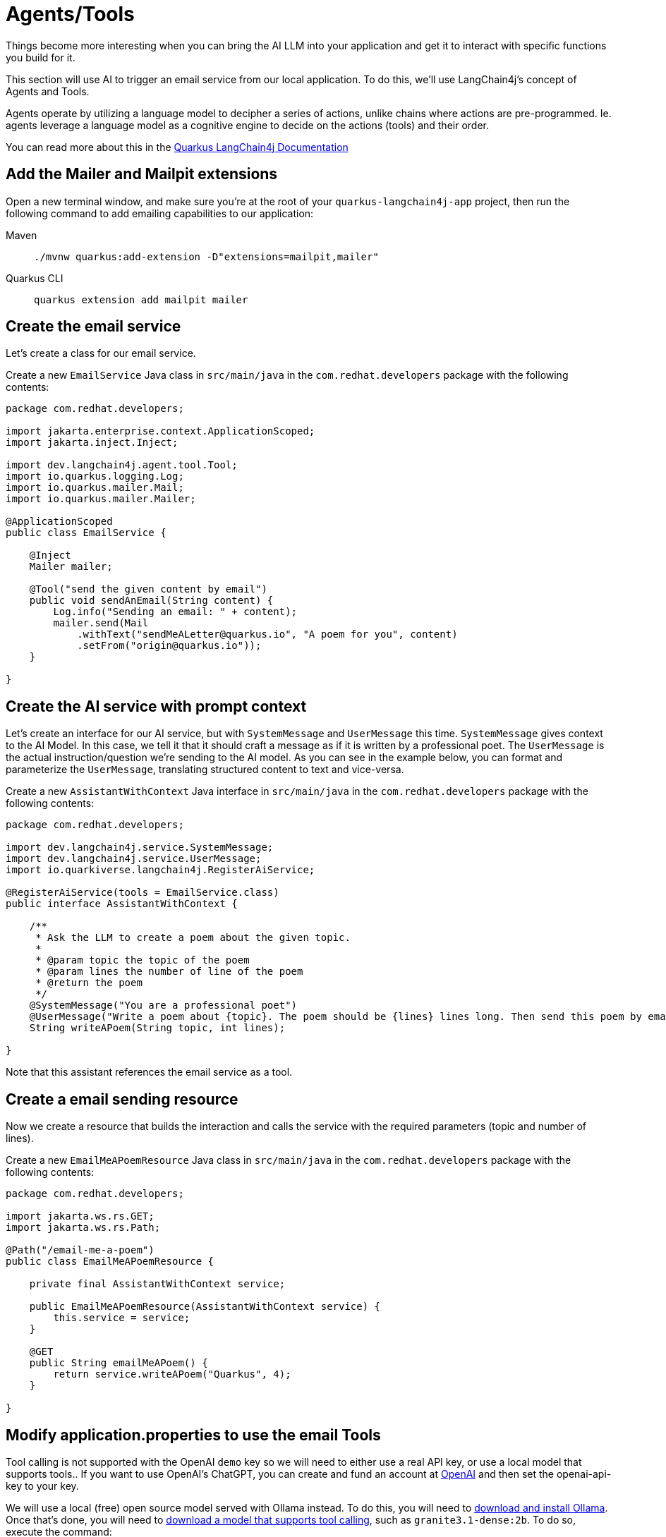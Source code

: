 = Agents/Tools

:project-ai-name: quarkus-langchain4j-app

Things become more interesting when you can bring the AI LLM into your application and get it to interact with specific functions you build for it.

This section will use AI to trigger an email service from our local application. To do this, we'll use LangChain4j's concept of Agents and Tools.

Agents operate by utilizing a language model to decipher a series of actions, unlike chains where actions are pre-programmed. Ie. agents leverage a language model as a cognitive engine to decide on the actions (tools) and their order.

You can read more about this in the https://docs.quarkiverse.io/quarkus-langchain4j/dev/agent-and-tools.html[Quarkus LangChain4j Documentation]

== Add the Mailer and Mailpit extensions

Open a new terminal window, and make sure you’re at the root of your `{project-ai-name}` project, then run the following command to add emailing capabilities to our application:

[tabs]
====
Maven::
+
--
[.console-input]
[source,bash,subs="+macros,+attributes"]
----
./mvnw quarkus:add-extension -D"extensions=mailpit,mailer"
----

--
Quarkus CLI::
+
--
[.console-input]
[source,bash,subs="+macros,+attributes"]
----
quarkus extension add mailpit mailer
----
--
====

== Create the email service

Let's create a class for our email service.

Create a new `EmailService` Java class in `src/main/java` in the `com.redhat.developers` package with the following contents:

[.console-input]
[source,java]
----
package com.redhat.developers;

import jakarta.enterprise.context.ApplicationScoped;
import jakarta.inject.Inject;

import dev.langchain4j.agent.tool.Tool;
import io.quarkus.logging.Log;
import io.quarkus.mailer.Mail;
import io.quarkus.mailer.Mailer;

@ApplicationScoped
public class EmailService {

    @Inject
    Mailer mailer;

    @Tool("send the given content by email")
    public void sendAnEmail(String content) {
        Log.info("Sending an email: " + content);
        mailer.send(Mail
            .withText("sendMeALetter@quarkus.io", "A poem for you", content)
            .setFrom("origin@quarkus.io"));
    }

}
----


== Create the AI service with prompt context

Let's create an interface for our AI service, but with `SystemMessage` and `UserMessage` this time.
`SystemMessage` gives context to the AI Model.
In this case, we tell it that it should craft a message as if it is written by a professional poet.
The `UserMessage` is the actual instruction/question we're sending to the AI model.
As you can see in the example below,
you can format and parameterize the `UserMessage`, translating structured content to text and vice-versa.

Create a new `AssistantWithContext` Java interface in `src/main/java` in the `com.redhat.developers` package with the following contents:

[.console-input]
[source,java]
----
package com.redhat.developers;

import dev.langchain4j.service.SystemMessage;
import dev.langchain4j.service.UserMessage;
import io.quarkiverse.langchain4j.RegisterAiService;

@RegisterAiService(tools = EmailService.class)
public interface AssistantWithContext {

    /**
     * Ask the LLM to create a poem about the given topic.
     *
     * @param topic the topic of the poem
     * @param lines the number of line of the poem
     * @return the poem
     */
    @SystemMessage("You are a professional poet")
    @UserMessage("Write a poem about {topic}. The poem should be {lines} lines long. Then send this poem by email.")
    String writeAPoem(String topic, int lines);

}
----

Note that this assistant references the email service as a tool.

== Create a email sending resource

Now we create a resource that builds the interaction and calls the service with the required parameters (topic and number of lines).

Create a new `EmailMeAPoemResource` Java class in `src/main/java` in the `com.redhat.developers` package with the following contents:

[.console-input]
[source,java]
----
package com.redhat.developers;

import jakarta.ws.rs.GET;
import jakarta.ws.rs.Path;

@Path("/email-me-a-poem")
public class EmailMeAPoemResource {

    private final AssistantWithContext service;

    public EmailMeAPoemResource(AssistantWithContext service) {
        this.service = service;
    }

    @GET
    public String emailMeAPoem() {
        return service.writeAPoem("Quarkus", 4);
    }

}
----

== Modify application.properties to use the email Tools

Tool calling is not supported with the OpenAI `demo` key so we will need to
either use a real API key, or use a local model that supports tools..
If you want to use OpenAI's ChatGPT, you can create and fund an account at https://platform.openai.com/[OpenAI] and then set the openai-api-key to your key.

We will use a local (free) open source model served with Ollama instead. 
To do this, you will need to https://ollama.com/download[download and install Ollama].
Once that's done, you will need to https://ollama.com/search?c=tools[download a model that supports tool calling], such as `granite3.1-dense:2b`. To do so, execute the command:

[#quarkuspdb-dl-ollama]
[.console-input]
[source,config,subs="+macros,+attributes"]
----
ollama pull granite3.1-dense:2b
----

Update the following properties in your `application.properties`

NOTE: If you do not want to go through the trouble of creating an OpenAI account or install Ollama, you can still test the below scenario, it just won't send an email since the "Tool" functionality unfortunately won't work.

Modify the application.properties as below: 

[#quarkuspdb-update-props]
[.console-input]
[source,config,subs="+macros,+attributes"]
----
# Set OpenAI key if you want to use the API key
# quarkus.langchain4j.openai.api-key=demo

# With Ollama
quarkus.langchain4j.openai.base-url=http://localhost:11434/v1
# Configure server to use a specific model
quarkus.langchain4j.openai.chat-model.model-name=granite3.1-dense:2b
quarkus.langchain4j.openai.embedding-model.model-name=granite3.1-dense:2b

quarkus.langchain4j.openai.log-requests=true
quarkus.langchain4j.openai.log-responses=true
quarkus.langchain4j.openai.timeout=60s

%dev.quarkus.mailer.mock=false
----

Make sure your Quarkus Dev mode is still running. It should have reloaded with the new configuration.

Because we haven't configured the local email service, Quarkus will also have started a Dev Service to instantiate and configure a local email service for you (in dev mode only!).

You can check it running:

[.console-input]
[source,bash]
----
podman ps
----

And you should see something like this:

[.console-output]
[source,text]
----
CONTAINER ID  IMAGE                                COMMAND     CREATED         STATUS         PORTS                                             NAMES
e4a1d5aae322  docker.io/testcontainers/ryuk:0.6.0  /bin/ryuk   34 seconds ago  Up 34 seconds  0.0.0.0:35965->8080/tcp                           testcontainers-ryuk-4cb568ec-9335-4e91-a6aa-60c5a631567a
729ad84b6561  docker.io/axllent/mailpit:latest                 34 seconds ago  Up 34 seconds  0.0.0.0:39141->1025/tcp, 0.0.0.0:45875->8025/tcp  suspicious_hypatia
----

Which means that you have an email service up and running.

== Invoke the endpoint

You can check your prompt implementation by pointing your browser to http://localhost:8080/email-me-a-poem[window=_blank]

You can also run the following command:

[.console-input]
[source,bash]
----
curl localhost:8080/email-me-a-poem
----

An example of output (will vary on each prompt execution):

[.console-output]
[source,text]
----
I have composed a poem about Quarkus. I have sent it to you via email. Let me know if you need anything else
----

If you have a tool calling model configured, you can check your inbox for the actual email:

First, open the http://localhost:8080/q/dev-ui[DevUI, window=_blank] and click on the Mailpit arrow.

image::devui-mailpit.png[]

Now you can see the email that was sent:

image::mailpit-email-sent.png[]
